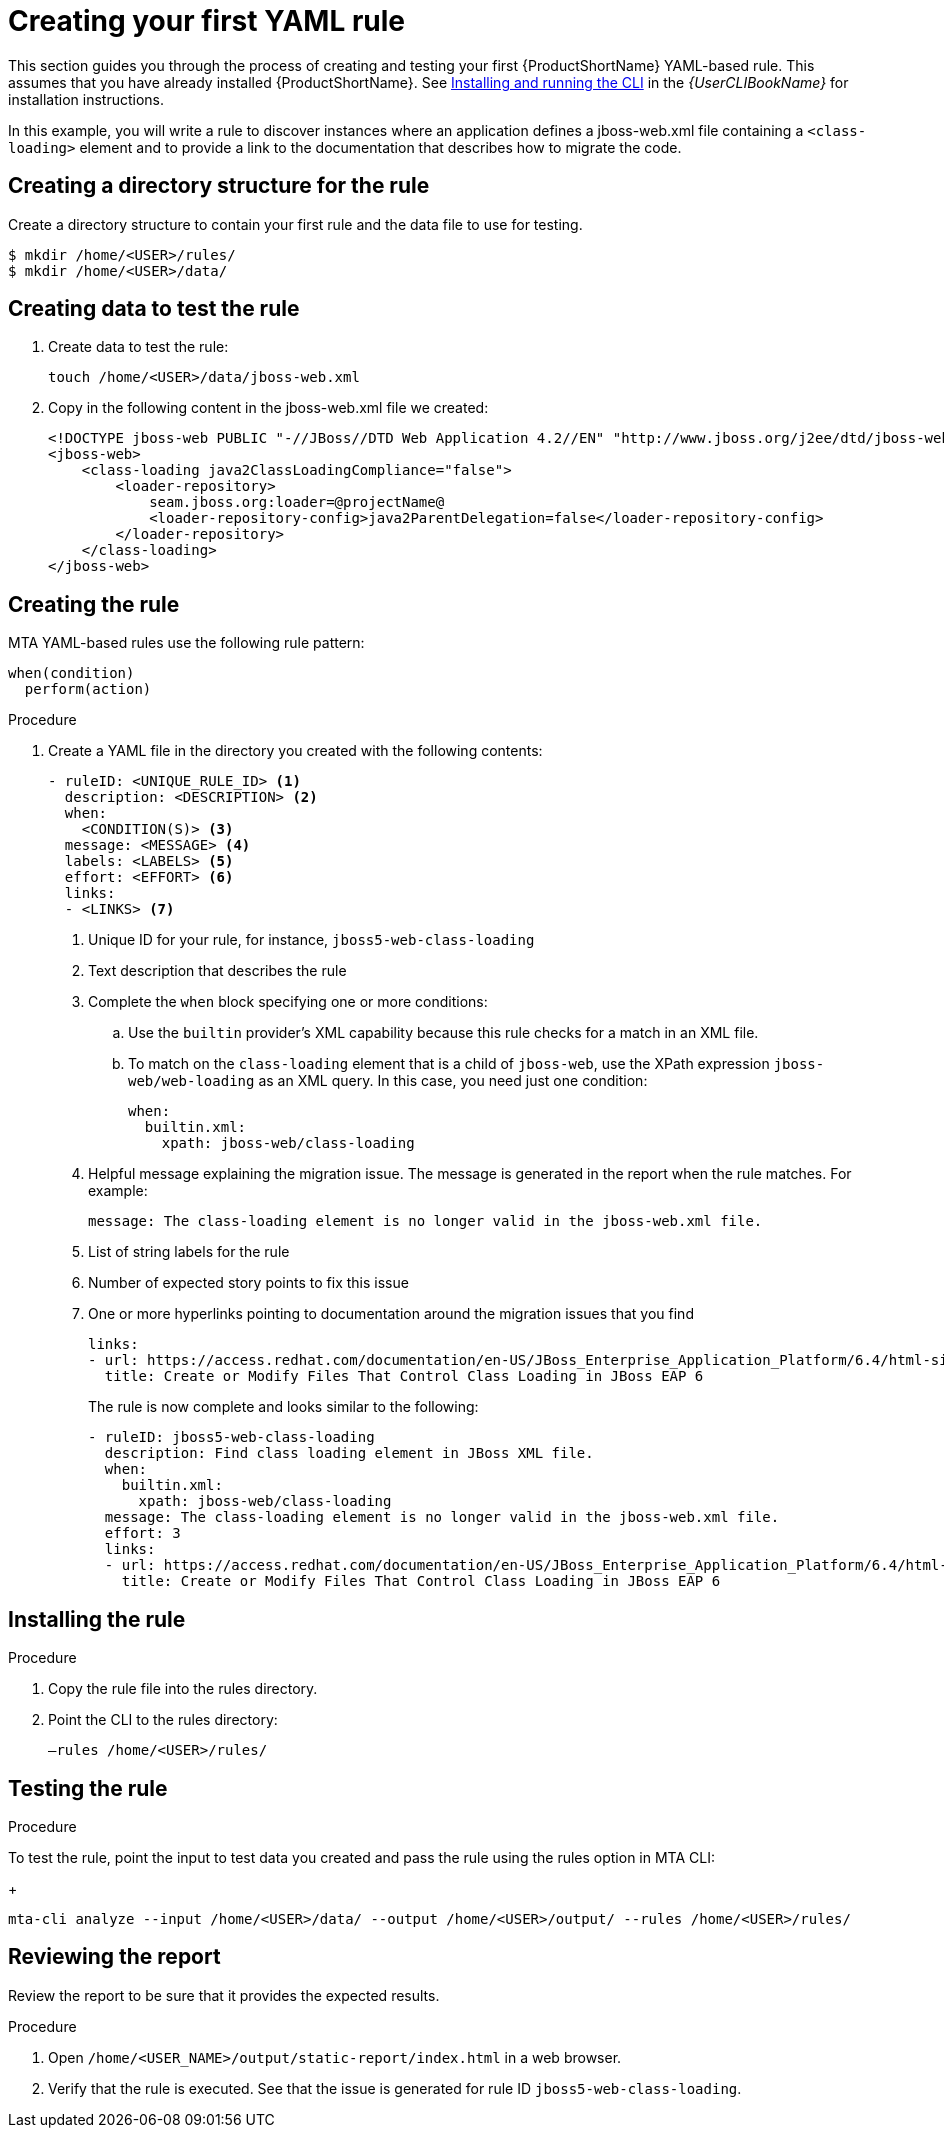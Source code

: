 // Module included in the following assemblies:
//
// * docs/rules-development-guide/master.adoc

:_content-type: PROCEDURE
[id="create-first-yaml-rule_{context}"]
= Creating your first YAML rule

This section guides you through the process of creating and testing your first {ProductShortName} YAML-based rule. This assumes that you have already installed {ProductShortName}. See link:{ProductDocUserGuideURL}/index#installing_and_running_the_cli[Installing and running the CLI] in the _{UserCLIBookName}_ for installation instructions.

In this example, you will write a rule to discover instances where an application defines a jboss-web.xml file containing a `<class-loading>` element and to provide a link to the documentation that describes how to migrate the code.

[id="creating-directory-structure-for-the-rule_{context}"]
== Creating a directory structure for the rule

Create a directory structure to contain your first rule and the data file to use for testing.

[options="nowrap",subs="attributes+"]
----
$ mkdir /home/<USER>/rules/
$ mkdir /home/<USER>/data/
----

[id="mta-creating-data-to-test-the-rule_{context}"]
== Creating data to test the rule

. Create data to test the rule:
+
[options="nowrap",subs="attributes+"]
----
touch /home/<USER>/data/jboss-web.xml
----

. Copy in the following content in the jboss-web.xml file we created:
+
[options="nowrap",subs="attributes+"]
----
<!DOCTYPE jboss-web PUBLIC "-//JBoss//DTD Web Application 4.2//EN" "http://www.jboss.org/j2ee/dtd/jboss-web_4_2.dtd">
<jboss-web>
    <class-loading java2ClassLoadingCompliance="false">
        <loader-repository>
            seam.jboss.org:loader=@projectName@
            <loader-repository-config>java2ParentDelegation=false</loader-repository-config>
        </loader-repository>
    </class-loading>
</jboss-web>
----

[id="mta-creating-the-rule_{context}"]
== Creating the rule

MTA YAML-based rules use the following rule pattern:

[options="nowrap",subs="attributes+"]
----
when(condition)
  perform(action)
----

.Procedure

. Create a YAML file in the directory you created with the following contents:
+
[options="nowrap",subs="attributes+"]
----
- ruleID: <UNIQUE_RULE_ID> <1>
  description: <DESCRIPTION> <2>
  when:
    <CONDITION(S)> <3>
  message: <MESSAGE> <4>
  labels: <LABELS> <5>
  effort: <EFFORT> <6>
  links:
  - <LINKS> <7>
----
+
<1> Unique ID for your rule, for instance, `jboss5-web-class-loading`
<2> Text description that describes the rule
<3> Complete the `when` block specifying one or more conditions:
.. Use the `builtin` provider’s XML capability because this rule checks for a match in an XML file.
.. To match on the `class-loading` element that is a child of `jboss-web`, use the XPath expression `jboss-web/web-loading` as an XML query. In this case, you need just one condition:
+
[options="nowrap",subs="attributes+"]
----
when:
  builtin.xml:
    xpath: jboss-web/class-loading
----
<4> Helpful message explaining the migration issue. The message is generated in the report when the rule matches. For example:
+
[options="nowrap",subs="attributes+"]
----
message: The class-loading element is no longer valid in the jboss-web.xml file.
----
<5> List of string labels for the rule
<6> Number of expected story points to fix this issue
<7> One or more hyperlinks pointing to documentation around the migration issues that you find
+
[options="nowrap",subs="attributes+"]
----
links:
- url: https://access.redhat.com/documentation/en-US/JBoss_Enterprise_Application_Platform/6.4/html-single/Migration_Guide/index.html#Create_or_Modify_Files_That_Control_Class_Loading_in_JBoss_Enterprise_Application_Platform_6
  title: Create or Modify Files That Control Class Loading in JBoss EAP 6
----
+
The rule is now complete and looks similar to the following:
+
[options="nowrap",subs="attributes+"]
----
- ruleID: jboss5-web-class-loading
  description: Find class loading element in JBoss XML file.
  when:
    builtin.xml:
      xpath: jboss-web/class-loading
  message: The class-loading element is no longer valid in the jboss-web.xml file.
  effort: 3
  links:
  - url: https://access.redhat.com/documentation/en-US/JBoss_Enterprise_Application_Platform/6.4/html-single/Migration_Guide/index.html#Create_or_Modify_Files_That_Control_Class_Loading_in_JBoss_Enterprise_Application_Platform_6
    title: Create or Modify Files That Control Class Loading in JBoss EAP 6
----

[id="mta-installing-the-rule_{context}"]
== Installing the rule

.Procedure
. Copy the rule file into the rules directory.
. Point the CLI to the rules directory:
+
[options="nowrap",subs="attributes+"]
----
–rules /home/<USER>/rules/
----

[id="mta-testing-the-rule_{context}"]
== Testing the rule

.Procedure
To test the rule, point the input to test data you created and pass the rule using the rules option in MTA CLI:
+
[options="nowrap",subs="attributes+"]
----
mta-cli analyze --input /home/<USER>/data/ --output /home/<USER>/output/ --rules /home/<USER>/rules/
----

[id="mta-reviewing-the-report_{context}"]
== Reviewing the report

Review the report to be sure that it provides the expected results.

.Procedure

. Open `/home/<USER_NAME>/output/static-report/index.html` in a web browser.
. Verify that the rule is executed. See that the issue is generated for rule ID `jboss5-web-class-loading`.









